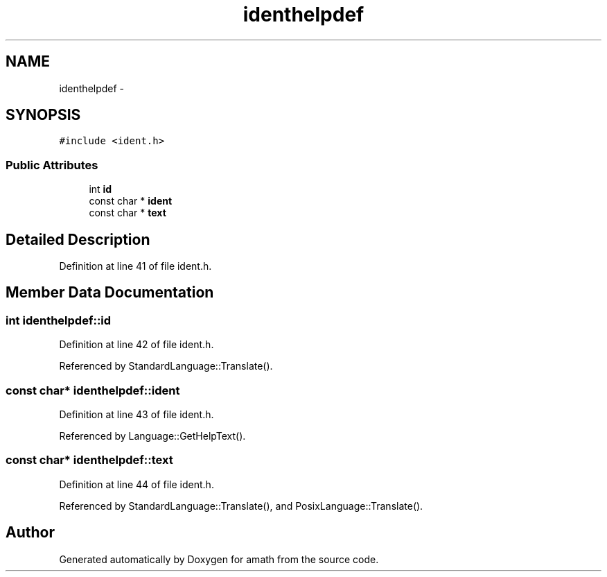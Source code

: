 .TH "identhelpdef" 3 "Sat Jan 21 2017" "Version 1.6.1" "amath" \" -*- nroff -*-
.ad l
.nh
.SH NAME
identhelpdef \- 
.SH SYNOPSIS
.br
.PP
.PP
\fC#include <ident\&.h>\fP
.SS "Public Attributes"

.in +1c
.ti -1c
.RI "int \fBid\fP"
.br
.ti -1c
.RI "const char * \fBident\fP"
.br
.ti -1c
.RI "const char * \fBtext\fP"
.br
.in -1c
.SH "Detailed Description"
.PP 
Definition at line 41 of file ident\&.h\&.
.SH "Member Data Documentation"
.PP 
.SS "int identhelpdef::id"

.PP
Definition at line 42 of file ident\&.h\&.
.PP
Referenced by StandardLanguage::Translate()\&.
.SS "const char* identhelpdef::ident"

.PP
Definition at line 43 of file ident\&.h\&.
.PP
Referenced by Language::GetHelpText()\&.
.SS "const char* identhelpdef::text"

.PP
Definition at line 44 of file ident\&.h\&.
.PP
Referenced by StandardLanguage::Translate(), and PosixLanguage::Translate()\&.

.SH "Author"
.PP 
Generated automatically by Doxygen for amath from the source code\&.
